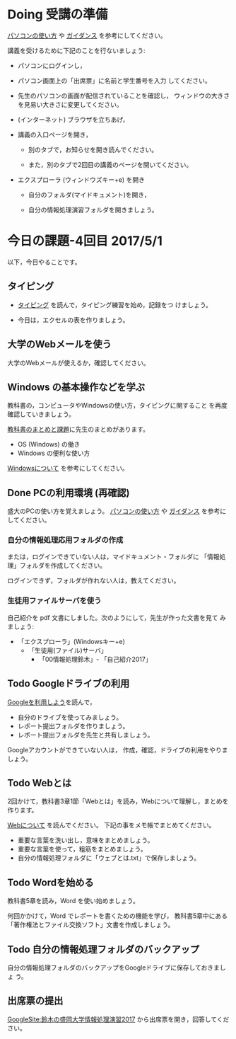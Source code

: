 # 2016.05.01 4回目

* Doing 受講の準備

  [[./pc.org][パソコンの使い方]] や [[./guidance.org][ガイダンス]] を参考にしてください。

講義を受けるために下記のことを行ないましょう:

- パソコンにログインし，

- パソコン画面上の「出席票」に名前と学生番号を入力
  してください。

- 先生のパソコンの画面が配信されていることを確認し，
  ウィンドウの大きさを見易い大きさに変更してください。

- (インターネット) ブラウザを立ちあげ，

- 講義の入口ページを開き，

  - 別のタブで，お知らせを開き読んでください。

  - また，別のタブで2回目の講義のページを開いてください。

- エクスプローラ (ウィンドウズキー+e) を開き

  - 自分のフォルダ(マイドキュメント)を開き，

  - 自分の情報処理演習フォルダを開きましょう。

* 今日の課題-4回目 2017/5/1

以下，今日やることです。

** タイピング 

- [[./typing.org][タイピング]] を読んで，タイピング練習を始め，記録をつ
  けましょう。

- 今日は，エクセルの表を作りましょう。

** 大学のWebメールを使う

   大学のWebメールが使えるか，確認してください。
   
** Windows の基本操作などを学ぶ

教科書の，コンピュータやWindowsの使い方，タイピングに関すること
を再度確認していきましょう。

[[./text.org][教科書のまとめと課題]]に先生のまとめがあります。

- OS (Windows) の働き
- Windows の便利な使い方

[[./windows.org][Windowsについて]] を参考にしてください。

** Done PCの利用環境 (再確認)
  
盛大のPCの使い方を覚えましょう。 [[./pc.org][パソコンの使い方]] や [[./guidance.org][ガイダンス]] を参考にしてください。
   
*** 自分の情報処理応用フォルダの作成 

または，ログインできていない人は，マイドキュメント・フォルダに
「情報処理」フォルダを作成してください。

ログインできず，フォルダが作れない人は，教えてください。

*** 生徒用ファイルサーバを使う

自己紹介を pdf 文書にしました。次のようにして，先生が作った文書を見て
みましょう:

- 「エクスプローラ」(Windowsキー+e) 
   - 「生徒用(ファイル)サーバ」
      - 「00情報処理鈴木」- 「自己紹介2017」

** Todo Googleドライブの利用

   [[./Google.org][Googleを利用しよう]]を読んで，

   - 自分のドライブを使ってみましょう。
   - レポート提出フォルダを作りましょう。
   - レポート提出フォルダを先生と共有しましょう。

   Googleアカウントができていない人は，
   作成，確認，ドライブの利用をやりましょう。

** Todo Webとは

2回かけて，教科書3章1節「Webとは」を読み，Webについて理解し，まとめを
作ります。

[[https://github.com/masayuki054/morioka_u_ict/blob/master/org/articles/Webについて.org][Webについて]] を読んでください。
下記の事をメモ帳でまとめてください。

- 重要な言葉を洗い出し，意味をまとめましょう。
- 重要な言葉を使って，粗筋をまとめましょう。
- 自分の情報処理フォルダに「ウェブとは.txt」で保存しましょう。

** Todo Wordを始める

教科書5章を読み，Word を使い始めましょう。

何回かかけて，Word でレポートを書くための機能を学び，
教科書5章中にある「著作権法とファイル交換ソフト」文書を作成しましょう。

** Todo 自分の情報処理フォルダのバックアップ

自分の情報処理フォルダのバックアップをGoogleドライブに保存しておきましょ
う。

** 出席票の提出

[[https://sites.google.com/view/masayuki054-morioka-ict/%E3%83%9B%E3%83%BC%E3%83%A0][GoogleSite:鈴木の盛岡大学情報処理演習2017]] から出席票を開き，回答してください。
